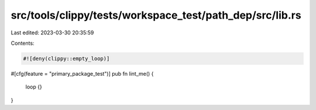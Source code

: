 src/tools/clippy/tests/workspace_test/path_dep/src/lib.rs
=========================================================

Last edited: 2023-03-30 20:35:59

Contents:

.. code-block:: rs

    #![deny(clippy::empty_loop)]

#[cfg(feature = "primary_package_test")]
pub fn lint_me() {
    loop {}
}


